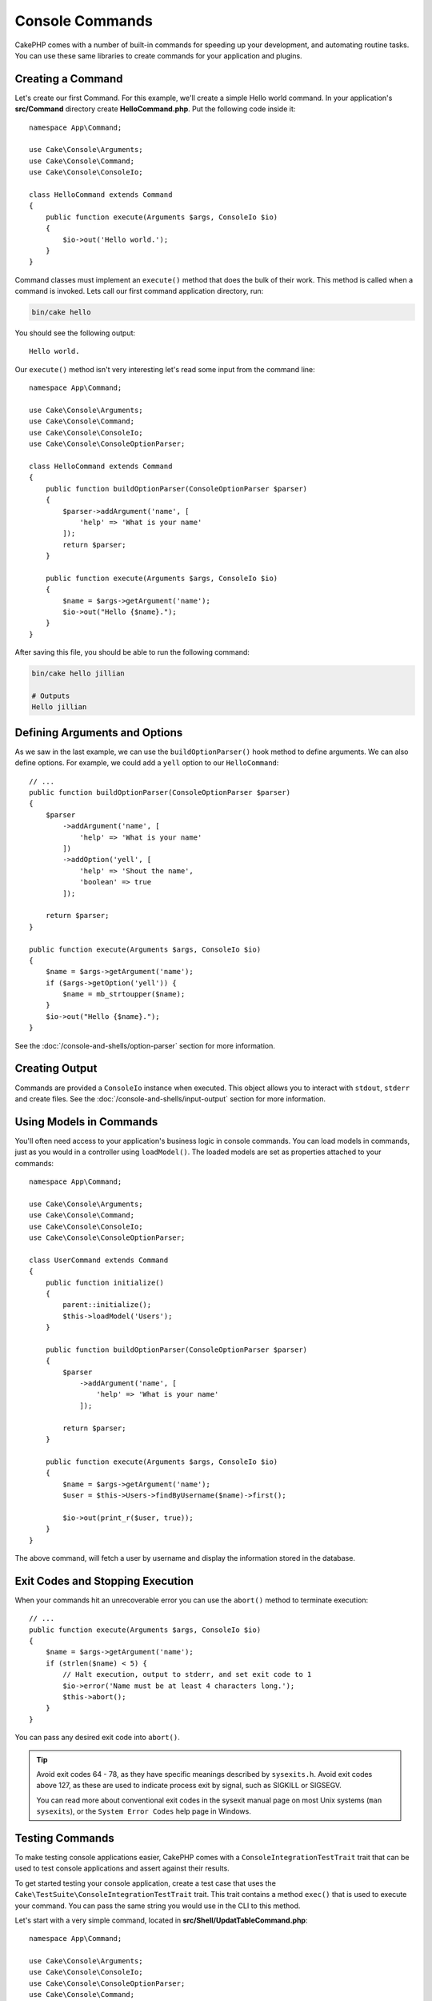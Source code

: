 Console Commands
################

.. php:namespace:: Cake\Console
.. php:class:: Command

CakePHP comes with a number of built-in commands for speeding up your
development, and automating routine tasks. You can use these same libraries to
create commands for your application and plugins.

Creating a Command
==================

Let's create our first Command. For this example, we'll create a
simple Hello world command. In your application's **src/Command** directory create
**HelloCommand.php**. Put the following code inside it::

    namespace App\Command;

    use Cake\Console\Arguments;
    use Cake\Console\Command;
    use Cake\Console\ConsoleIo;

    class HelloCommand extends Command
    {
        public function execute(Arguments $args, ConsoleIo $io)
        {
            $io->out('Hello world.');
        }
    }

Command classes must implement an ``execute()`` method that does the bulk of
their work. This method is called when a command is invoked. Lets call our first
command application directory, run:

.. code-block:: bash

    bin/cake hello

You should see the following output::

    Hello world.

Our ``execute()`` method isn't very interesting let's read some input from the
command line::

    namespace App\Command;

    use Cake\Console\Arguments;
    use Cake\Console\Command;
    use Cake\Console\ConsoleIo;
    use Cake\Console\ConsoleOptionParser;

    class HelloCommand extends Command
    {
        public function buildOptionParser(ConsoleOptionParser $parser)
        {
            $parser->addArgument('name', [
                'help' => 'What is your name'
            ]);
            return $parser;
        }

        public function execute(Arguments $args, ConsoleIo $io)
        {
            $name = $args->getArgument('name');
            $io->out("Hello {$name}.");
        }
    }


After saving this file, you should be able to run the following command:

.. code-block:: bash

    bin/cake hello jillian

    # Outputs
    Hello jillian

Defining Arguments and Options
==============================

As we saw in the last example, we can use the ``buildOptionParser()`` hook
method to define arguments. We can also define options. For example, we could
add a ``yell`` option to our ``HelloCommand``::

    // ...
    public function buildOptionParser(ConsoleOptionParser $parser)
    {
        $parser
            ->addArgument('name', [
                'help' => 'What is your name'
            ])
            ->addOption('yell', [
                'help' => 'Shout the name',
                'boolean' => true
            ]);

        return $parser;
    }

    public function execute(Arguments $args, ConsoleIo $io)
    {
        $name = $args->getArgument('name');
        if ($args->getOption('yell')) {
            $name = mb_strtoupper($name);
        }
        $io->out("Hello {$name}.");
    }

See the :doc:`/console-and-shells/option-parser` section for more information.

Creating Output
===============

Commands are provided a ``ConsoleIo`` instance when executed. This object allows
you to interact with ``stdout``, ``stderr`` and create files.  See the
:doc:`/console-and-shells/input-output` section for more information.

Using Models in Commands
========================

You'll often need access to your application's business logic in console
commands.  You can load models in commands, just as you would in a controller
using ``loadModel()``. The loaded models are set as properties attached to your
commands::

    namespace App\Command;

    use Cake\Console\Arguments;
    use Cake\Console\Command;
    use Cake\Console\ConsoleIo;
    use Cake\Console\ConsoleOptionParser;

    class UserCommand extends Command
    {
        public function initialize()
        {
            parent::initialize();
            $this->loadModel('Users');
        }

        public function buildOptionParser(ConsoleOptionParser $parser)
        {
            $parser
                ->addArgument('name', [
                    'help' => 'What is your name'
                ]);

            return $parser;
        }

        public function execute(Arguments $args, ConsoleIo $io)
        {
            $name = $args->getArgument('name');
            $user = $this->Users->findByUsername($name)->first();

            $io->out(print_r($user, true));
        }
    }

The above command, will fetch a user by username and display the information
stored in the database.

Exit Codes and Stopping Execution
=================================

When your commands hit an unrecoverable error you can use the ``abort()`` method
to terminate execution::

    // ...
    public function execute(Arguments $args, ConsoleIo $io)
    {
        $name = $args->getArgument('name');
        if (strlen($name) < 5) {
            // Halt execution, output to stderr, and set exit code to 1
            $io->error('Name must be at least 4 characters long.');
            $this->abort();
        }
    }

You can pass any desired exit code into ``abort()``.

.. tip::

    Avoid exit codes 64 - 78, as they have specific meanings described by
    ``sysexits.h``. Avoid exit codes above 127, as these are used to indicate
    process exit by signal, such as SIGKILL or SIGSEGV.

    You can read more about conventional exit codes in the sysexit manual page
    on most Unix systems (``man sysexits``), or the ``System Error Codes`` help
    page in Windows.

.. _console-integration-testing:

Testing Commands
================

To make testing console applications easier, CakePHP comes with a
``ConsoleIntegrationTestTrait`` trait that can be used to test console applications
and assert against their results.

.. versionadded:: 3.5.0

    The ``ConsoleIntegrationTestCase`` was added.

.. versionadded:: 3.7.0

    The ``ConsoleIntegrationTestCase`` class was moved into the ``ConsoleIntegrationTestTrait`` trait.

To get started testing your console application, create a test case that uses the
``Cake\TestSuite\ConsoleIntegrationTestTrait`` trait. This trait contains a method
``exec()`` that is used to execute your command. You can pass the same string
you would use in the CLI to this method.

Let's start with a very simple command, located in
**src/Shell/UpdatTableCommand.php**::

    namespace App\Command;

    use Cake\Console\Arguments;
    use Cake\Console\ConsoleIo;
    use Cake\Console\ConsoleOptionParser;
    use Cake\Console\Command;

    class UpdateTableCommand extends Shell
    {
        public function buildOptionParser(ConsoleOptionParser $parser)
        {
            $parser->setDescription('My cool console app');

            return $parser;
        }
    }

To write an integration test for this shell, we would create a test case in
**tests/TestCase/Command/UpdateTableTest.php** that uses the
``Cake\TestSuite\ConsoleIntegrationTestTrait`` trait. This shell doesn't do much at the
moment, but let's just test that our shell's description is displayed in ``stdout``::

    namespace App\Test\TestCase\Command;

    use Cake\TestSuite\ConsoleIntegrationTestTrait;
    use Cake\TestSuite\TestCase;

    class UpdateTableCommandTest extends TestCase
    {
        use ConsoleIntegrationTestTrait;

        public function setUp()
        {
            parent::setUp();
            $this->useCommandRunner();
        }

        public function testDescriptionOutput()
        {
            $this->exec('update_table --help');
            $this->assertOutputContains('My cool console app');
        }
    }

Our test passes! While this is very trivial example, it shows that creating an
integration test case for console applications is quite easy. Let's continue by
adding more logic to our command::

    namespace App\Command;

    use Cake\Console\Arguments;
    use Cake\Console\ConsoleIo;
    use Cake\Console\ConsoleOptionParser;
    use Cake\Console\Command;
    use Cake\I18n\FrozenTime;

    class UpdateTableCommand extends Command
    {
        public function buildOptionParser(ConsoleOptionParser $parser)
        {
            $parser
                ->setDescription('My cool console app')
                ->addArgument('table', [
                    'help' => 'Table to update',
                    'required' => true
                ]);

            return $parser;
        }

        public function execute(Arguments $args, ConsoleIo $io)
        {
            $table = $args->getArgument('table');
            $this->loadModel($table);
            $this->{$table}->query()
                ->update()
                ->set([
                    'modified' => new FrozenTime()
                ])
                ->execute();
        }
    }

This is a more complete shell that has required options and relevant logic.
Modify your test case to the following snippet of code::

    namespace Cake\Test\TestCase\Command;

    use Cake\Console\Command;
    use Cake\I18n\FrozenTime;
    use Cake\ORM\TableRegistry;
    use Cake\TestSuite\ConsoleIntegrationTestTrait;
    use Cake\TestSuite\TestCase;

    class UpdateTableCommandTest extends TestCase
    {
        use ConsoleIntegrationTestTrait;

        public $fixtures = [
            // assumes you have a UsersFixture
            'app.users'
        ];

        public function testDescriptionOutput()
        {
            $this->exec('update_table --help');
            $this->assertOutputContains('My cool console app');
        }

        public function testUpdateModified()
        {
            $now = new FrozenTime('2017-01-01 00:00:00');
            FrozenTime::setTestNow($now);

            $this->loadFixtures('Users');

            $this->exec('update_table Users');
            $this->assertExitCode(Shell::CODE_SUCCESS);

            $user = TableRegistry::get('Users')->get(1);
            $this->assertSame($user->modified->timestamp, $now->timestamp);

            FrozenTime::setTestNow(null);
        }
    }

As you can see from the ``testUpdateModified`` method, we are testing that our
command updates the table that we are passing as the first argument. First, we
assert that the command exited with the proper status code, ``0``. Then we check
that our command did its work, that is, updated the table we provided and set
the ``modified`` column to the current time.

Remember, ``exec()`` will take the same string you type into your CLI, so you
can include options and arguments in your command string.

Testing Interactive Shells
--------------------------

Consoles are often interactive. Testing interactive shells with the
``Cake\TestSuite\ConsoleIntegrationTestTrait`` trait only requires passing the
inputs you expect as the second parameter of ``exec()``. They should be
included as an array in the order that you expect them.

Continuing with our example command, let's add an interactive confirmation.
Update the command class to the following::

    namespace App\Command;

    use Cake\Console\ConsoleOptionParser;
    use Cake\Console\Shell;
    use Cake\I18n\FrozenTime;

    class UpdateTableCommand extends Command
    {
        public function buildOptionParser(ConsoleOptionParser $parser)
        {
            $parser
                ->setDescription('My cool console app')
                ->addArgument('table', [
                    'help' => 'Table to update',
                    'required' => true
                ]);

            return $parser;
        }

        public function execute(Arguments $args, ConsoleIo $io)
        {
            $table = $args->getArgument('table');
            $this->loadModel($table);
            if ($io->ask('Are you sure?', 'n', ['y', 'n']) === 'n') {
                $io->error('You need to be sure.');
                $this->abort();
            }
            $this->{$table}->query()
                ->update()
                ->set([
                    'modified' => new FrozenTime()
                ])
                ->execute();
        }
    }

Now that we have an interactive subcommand, we can add a test case that tests
that we receive the proper response, and one that tests that we receive an
incorrect response. Remove the ``testUpdateModifed`` method and, add the following methods to
**tests/TestCase/Shell/UpdateTableCommandTest.php**::


    public function testUpdateModifiedSure()
    {
        $now = new FrozenTime('2017-01-01 00:00:00');
        FrozenTime::setTestNow($now);

        $this->loadFixtures('Users');

        $this->exec('update_table Users', ['y']);
        $this->assertExitCode(Command::CODE_SUCCESS);

        $user = TableRegistry::get('Users')->get(1);
        $this->assertSame($user->modified->timestamp, $now->timestamp);

        FrozenTime::setTestNow(null);
    }

    public function testUpdateModifiedUnsure()
    {
        $user = TableRegistry::get('Users')->get(1);
        $original = $user->modified->timestamp;

        $this->exec('my_console best_framework', ['n']);
        $this->assertExitCode(Command::CODE_ERROR);
        $this->assertErrorContains('You need to be sure.');

        $user = TableRegistry::get('Users')->get(1);
        $this->assertSame($original, $user->timestamp);
    }

In the first test case, we confirm the question, and records are updated. In the
second test we don't confirm and records are not updated, and we can check that
our error message was written to ``stderr``.


Testing the CommandRunner
-------------------------

To test shells that are dispatched using the ``CommandRunner`` class, enable it
in your test case with the following method::

    $this->useCommandRunner();

.. versionadded:: 3.5.0

    The ``CommandRunner`` class was added.

Assertion methods
-----------------

The ``Cake\TestSuite\ConsoleIntegrationTestTrait`` trait provides a number of
assertion methods that make it easy to assert against console output::

    // assert that the shell exited with the expected code
    $this->assertExitCode($expected);

    // assert that stdout contains a string
    $this->assertOutputContains($expected);

    // assert that stderr contains a string
    $this->assertErrorContains($expected);

    // assert that stdout matches a regular expression
    $this->assertOutputRegExp($expected);

    // assert that stderr matches a regular expression
    $this->assertErrorRegExp($expected);
